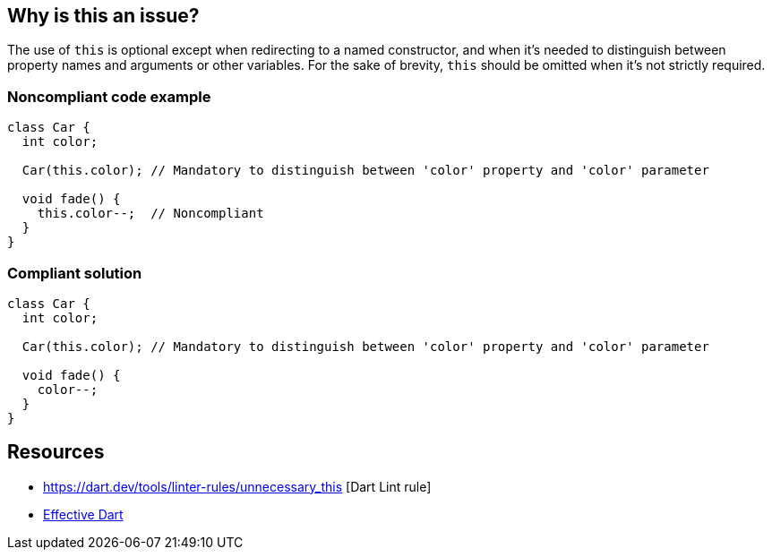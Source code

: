 == Why is this an issue?

The use of ``++this++`` is optional except when redirecting to a named constructor, and when it's needed to distinguish between property names and arguments or other variables. For the sake of brevity, ``++this++`` should be omitted when it's not strictly required.

=== Noncompliant code example

[source,dart]
----
class Car {
  int color;

  Car(this.color); // Mandatory to distinguish between 'color' property and 'color' parameter

  void fade() {
    this.color--;  // Noncompliant
  }
}
----

=== Compliant solution

[source,dart]
----
class Car {
  int color;

  Car(this.color); // Mandatory to distinguish between 'color' property and 'color' parameter

  void fade() {
    color--;
  }
}
----

== Resources

* https://dart.dev/tools/linter-rules/unnecessary_this [Dart Lint rule]
* https://dart.dev/effective-dart/usage#dont-use-this-when-not-needed-to-avoid-shadowing[Effective Dart]
